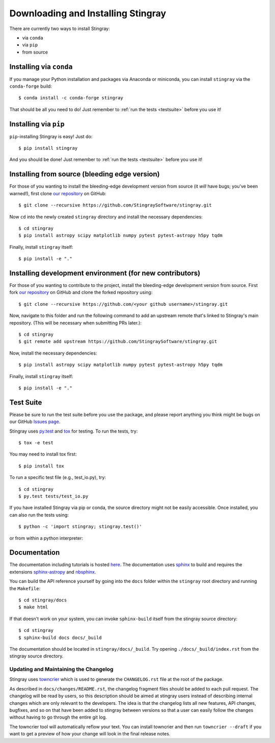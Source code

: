 Downloading and Installing Stingray
===================================

There are currently two ways to install Stingray:

* via ``conda``
* via ``pip``
* from source

Installing via ``conda``
------------------------

If you manage your Python installation and packages
via Anaconda or miniconda, you can install ``stingray``
via the ``conda-forge`` build: ::

    $ conda install -c conda-forge stingray

That should be all you need to do! Just remember to :ref:`run the tests <testsuite>` before
you use it!

Installing via ``pip``
----------------------

``pip``-installing Stingray is easy! Just do::

    $ pip install stingray

And you should be done! Just remember to :ref:`run the tests <testsuite>` before you use it!

Installing from source (bleeding edge version)
----------------------------------------------

For those of you wanting to install the bleeding-edge development version from
source (it *will* have bugs; you've been warned!), first clone
`our repository <https://github.com/StingraySoftware/stingray>`_ on GitHub: ::

    $ git clone --recursive https://github.com/StingraySoftware/stingray.git

Now ``cd`` into the newly created ``stingray`` directory and install the necessary
dependencies: ::

    $ cd stingray
    $ pip install astropy scipy matplotlib numpy pytest pytest-astropy h5py tqdm

Finally, install ``stingray`` itself: ::

    $ pip install -e "."

Installing development environment (for new contributors)
---------------------------------------------------------

For those of you wanting to contribute to the project, install the bleeding-edge development version from
source. First fork
`our repository <https://github.com/StingraySoftware/stingray>`_ on GitHub and clone the forked repository using: ::

    $ git clone --recursive https://github.com/<your github username>/stingray.git

Now, navigate to this folder and run
the following command to add an upstream remote that's linked to Stingray's main repository.
(This will be necessary when submitting PRs later.): ::

    $ cd stingray
    $ git remote add upstream https://github.com/StingraySoftware/stingray.git

Now, install the necessary dependencies::

    $ pip install astropy scipy matplotlib numpy pytest pytest-astropy h5py tqdm

Finally, install ``stingray`` itself::

    $ pip install -e "."

.. _testsuite:

Test Suite
----------

Please be sure to run the test suite before you use the package, and please report anything
you think might be bugs on our GitHub `Issues page <https://github.com/StingraySoftware/stingray/issues>`_.

Stingray uses `py.test <https://pytest.org>`_ and `tox
<https://tox.readthedocs.io>`_ for testing. To run the tests, try::

   $ tox -e test

You may need to install tox first::

   $ pip install tox

To run a specific test file (e.g., test_io.py), try::

    $ cd stingray
    $ py.test tests/test_io.py

If you have installed Stingray via pip or conda, the source directory might
not be easily accessible. Once installed, you can also run the tests using::

   $ python -c 'import stingray; stingray.test()'

or from within a python interpreter:

.. doctest-skip::

   >>> import stingray
   >>> stingray.test()

Documentation
-------------

The documentation including tutorials is hosted `here <https://docs.stingray.science/>`_.
The documentation uses `sphinx <https://www.sphinx-doc.org/en/stable/>`_ to build and requires the extensions `sphinx-astropy <https://pypi.org/project/sphinx-astropy/>`_ and `nbsphinx <https://pypi.org/project/nbsphinx/>`_.

You can build the API reference yourself by going into the ``docs`` folder within the ``stingray`` root
directory and running the ``Makefile``: ::

    $ cd stingray/docs
    $ make html

If that doesn't work on your system, you can invoke ``sphinx-build`` itself from the stingray source directory: ::

    $ cd stingray
    $ sphinx-build docs docs/_build

The documentation should be located in ``stingray/docs/_build``. Try opening ``./docs/_build/index.rst`` from
the stingray source directory.

Updating and Maintaining the Changelog
^^^^^^^^^^^^^^^^^^^^^^^^^^^^^^^^^^^^^^

Stingray uses `towncrier <https://pypi.org/project/towncrier/>`_ which is used to generate the ``CHANGELOG.rst`` file at the root of the package. 

As described in ``docs/changes/README.rst``, the changelog fragment files should be added to each pull request. The changelog will be read by users, so this description should be aimed at stingray users instead of describing internal changes which are only relevant to the developers.
The idea is that the changelog lists all new features, API changes, bugfixes, and so on that have been added to stingray between versions so that a user can easily follow the changes without having to go through the entire git log.

The towncrier tool will automatically reflow your text. You can install towncrier and then run ``towncrier --draft`` if you want to get a preview of how your change will look in the final release notes.

